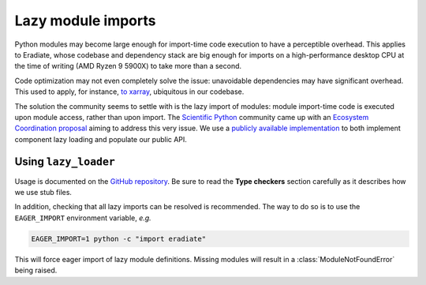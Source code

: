 .. _sec-developer_guides-lazy_loading:

Lazy module imports
===================

Python modules may become large enough for import-time code execution to have a
perceptible overhead. This applies to Eradiate, whose codebase and dependency
stack are big enough for imports on a high-performance desktop CPU at the time
of writing (AMD Ryzen 9 5900X) to take more than a second.

Code optimization may not even completely solve the issue: unavoidable
dependencies may have significant overhead. This used to apply, for instance,
`to xarray <https://github.com/pydata/xarray/issues/6726>`_, ubiquitous in our
codebase.

The solution the community seems to settle with is the lazy import of modules:
module import-time code is executed upon module access, rather than upon import.
The `Scientific Python <https://scientific-python.org/>`_ community came up with
an `Ecosystem Coordination proposal <https://scientific-python.org/specs/spec-0001/>`_
aiming to address this very issue. We use a
`publicly available implementation <https://github.com/scientific-python/lazy_loader>`_
to both implement component lazy loading and populate our public API.

Using ``lazy_loader``
---------------------

Usage is documented on the
`GitHub repository <https://github.com/scientific-python/lazy_loader/>`_.
Be sure to read the **Type checkers** section carefully as it describes how we
use stub files.

In addition, checking that all lazy imports can be resolved is recommended. The
way to do so is to use the ``EAGER_IMPORT`` environment variable, *e.g.*

.. code::

   EAGER_IMPORT=1 python -c "import eradiate"

This will force eager import of lazy module definitions. Missing modules will
result in a :class:`ModuleNotFoundError` being raised.
